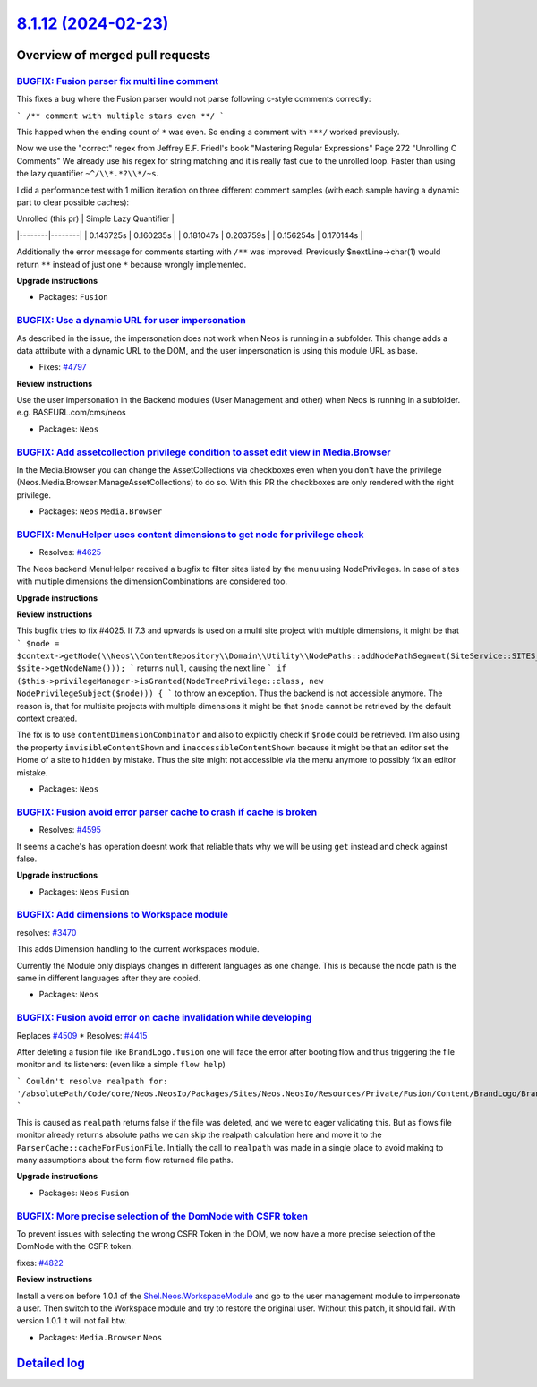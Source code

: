 `8.1.12 (2024-02-23) <https://github.com/neos/neos-development-collection/releases/tag/8.1.12>`_
================================================================================================

Overview of merged pull requests
~~~~~~~~~~~~~~~~~~~~~~~~~~~~~~~~

`BUGFIX: Fusion parser fix multi line comment <https://github.com/neos/neos-development-collection/pull/4882>`_
---------------------------------------------------------------------------------------------------------------

This fixes a bug where the Fusion parser would not parse following c-style comments correctly:

```
/**
comment with multiple stars even
**/
```

This happed when the ending count of ``*`` was even. So ending a comment with ``***/`` worked previously.

Now we use the "correct" regex from Jeffrey E.F. Friedl's book "Mastering Regular Expressions" Page 272 "Unrolling C Comments"
We already use his regex for string matching and it is really fast due to the unrolled loop. Faster than using the lazy quantifier ``~^/\\*.*?\\*/~s``.

I did a performance test with 1 million iteration on three different comment samples (with each sample having a dynamic part to clear possible caches):

| Unrolled (this pr) | Simple Lazy Quantifier  |
|--------|--------|
| 0.143725s | 0.160235s |
| 0.181047s | 0.203759s |
| 0.156254s | 0.170144s | 


Additionally the error message for comments starting with ``/**`` was improved. Previously $nextLine->char(1) would return ``**`` instead of just one ``*`` because wrongly implemented.

**Upgrade instructions**


* Packages: ``Fusion``

`BUGFIX: Use a dynamic URL for user impersonation <https://github.com/neos/neos-development-collection/pull/4875>`_
-------------------------------------------------------------------------------------------------------------------

As described in the issue, the impersonation does not work when Neos is running in a subfolder. This change adds a data attribute with a dynamic URL to the DOM, and the user impersonation is using this module URL as base.

* Fixes: `#4797 <https://github.com/neos/neos-development-collection/issues/4797>`_

**Review instructions**

Use the user impersonation in the Backend modules (User Management and other) when Neos is running in a subfolder.
e.g. BASEURL.com/cms/neos


* Packages: ``Neos``

`BUGFIX: Add assetcollection privilege condition to asset edit view in Media.Browser <https://github.com/neos/neos-development-collection/pull/4404>`_
------------------------------------------------------------------------------------------------------------------------------------------------------

In the Media.Browser you can change the AssetCollections via checkboxes even when you don't have the privilege (Neos.Media.Browser:ManageAssetCollections) to do so.
With this PR the checkboxes are only rendered with the right privilege.

* Packages: ``Neos`` ``Media.Browser``

`BUGFIX: MenuHelper uses content dimensions to get node for privilege check <https://github.com/neos/neos-development-collection/pull/4269>`_
---------------------------------------------------------------------------------------------------------------------------------------------

* Resolves: `#4625 <https://github.com/neos/neos-development-collection/issues/4625>`_

The Neos backend MenuHelper received a bugfix to filter sites listed by the menu using NodePrivileges. In case of sites with multiple dimensions the dimensionCombinations are considered too.

**Upgrade instructions**

**Review instructions**

This bugfix tries to fix #4025. If 7.3 and upwards is used on a multi site project with multiple dimensions, it might be that
```
$node = $context->getNode(\\Neos\\ContentRepository\\Domain\\Utility\\NodePaths::addNodePathSegment(SiteService::SITES_ROOT_PATH, $site->getNodeName()));
```
returns ``null``, causing the next line
```
if ($this->privilegeManager->isGranted(NodeTreePrivilege::class, new NodePrivilegeSubject($node))) {
```
to throw an exception. Thus the backend is not accessible anymore.  
The reason is, that for multisite projects with multiple dimensions it might be that ``$node`` cannot be retrieved by the default context created.

The fix is to use ``contentDimensionCombinator`` and also to explicitly check if ``$node`` could be retrieved.  
I'm also using the property ``invisibleContentShown`` and ``inaccessibleContentShown`` because it might be that an editor set the Home of a site to ``hidden`` by mistake. Thus the site might not accessible via the menu anymore to possibly fix an editor mistake.


* Packages: ``Neos``

`BUGFIX: Fusion avoid error parser cache to crash if cache is broken <https://github.com/neos/neos-development-collection/pull/4839>`_
--------------------------------------------------------------------------------------------------------------------------------------

* Resolves: `#4595 <https://github.com/neos/neos-development-collection/issues/4595>`_

It seems a cache's ``has`` operation doesnt work that reliable thats why we will be using ``get`` instead and check against false.  

**Upgrade instructions**


* Packages: ``Neos`` ``Fusion``

`BUGFIX: Add dimensions to Workspace module <https://github.com/neos/neos-development-collection/pull/3986>`_
-------------------------------------------------------------------------------------------------------------

resolves: `#3470 <https://github.com/neos/neos-development-collection/issues/3470>`_

This adds Dimension handling to the current workspaces module. 

Currently the Module only displays changes in different languages as one change. This is because the node path is the same in different languages after they are copied.


* Packages: ``Neos``

`BUGFIX: Fusion avoid error on cache invalidation while developing <https://github.com/neos/neos-development-collection/pull/4838>`_
------------------------------------------------------------------------------------------------------------------------------------

Replaces `#4509 <https://github.com/neos/neos-development-collection/issues/4509>`_
* Resolves: `#4415 <https://github.com/neos/neos-development-collection/issues/4415>`_

After deleting a fusion file like ``BrandLogo.fusion`` one will face the error after booting flow and thus triggering the file monitor and its listeners: (even like a simple ``flow help``)

```
Couldn't resolve realpath for: '/absolutePath/Code/core/Neos.NeosIo/Packages/Sites/Neos.NeosIo/Resources/Private/Fusion/Content/BrandLogo/BrandLogo.fusion'
```

This is caused as ``realpath`` returns false if the file was deleted, and we were to eager validating this. But as flows file monitor already returns absolute paths we can skip the realpath calculation here and move it to the ``ParserCache::cacheForFusionFile``. Initially the call to ``realpath`` was made in a single place to avoid making to many assumptions about the form flow returned file paths.

**Upgrade instructions**


* Packages: ``Neos`` ``Fusion``

`BUGFIX: More precise selection of the DomNode with CSFR token <https://github.com/neos/neos-development-collection/pull/4823>`_
--------------------------------------------------------------------------------------------------------------------------------

To prevent issues with selecting the wrong CSFR Token in the DOM, we now have a more precise selection of the DomNode with the CSFR token.

fixes: `#4822 <https://github.com/neos/neos-development-collection/issues/4822>`_

**Review instructions**

Install a version before 1.0.1 of the `Shel.Neos.WorkspaceModule <https://github.com/Sebobo/Shel.Neos.WorkspaceModule>`_
and go to the user management module to impersonate a user. Then switch to the Workspace module and try to restore the original user. Without this patch, it should fail. With version 1.0.1 it will not fail btw.


* Packages: ``Media.Browser`` ``Neos``

`Detailed log <https://github.com/neos/neos-development-collection/compare/8.1.11...8.1.12>`_
~~~~~~~~~~~~~~~~~~~~~~~~~~~~~~~~~~~~~~~~~~~~~~~~~~~~~~~~~~~~~~~~~~~~~~~~~~~~~~~~~~~~~~~~~~~~~
